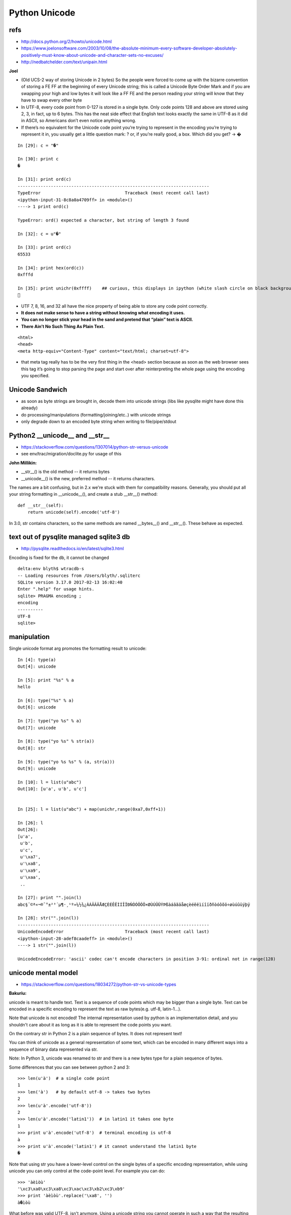 Python Unicode
=================


refs
------

* http://docs.python.org/2/howto/unicode.html
* https://www.joelonsoftware.com/2003/10/08/the-absolute-minimum-every-software-developer-absolutely-positively-must-know-about-unicode-and-character-sets-no-excuses/
* http://nedbatchelder.com/text/unipain.html


**Joel**

* (Old UCS-2 way of storing Unicode in 2 bytes)
  So the people were forced to come up with the bizarre convention of storing a
  FE FF at the beginning of every Unicode string; this is called a Unicode Byte
  Order Mark and if you are swapping your high and low bytes it will look like a
  FF FE and the person reading your string will know that they have to swap every
  other byte

* In UTF-8, every code point from 0-127 is stored in a single byte. Only code
  points 128 and above are stored using 2, 3, in fact, up to 6 bytes.
  This has the neat side effect that English text looks exactly the same in UTF-8
  as it did in ASCII, so Americans don’t even notice anything wrong. 

* If there’s no equivalent for the Unicode code point you’re trying to represent
  in the encoding you’re trying to represent it in, you usually get a little
  question mark: ? or, if you’re really good, a box. Which did you get? -> �

::

    In [29]: c = "�"

    In [30]: print c
    �

    In [31]: print ord(c)
    ---------------------------------------------------------------------------
    TypeError                                 Traceback (most recent call last)
    <ipython-input-31-8c8a0a4709ff> in <module>()
    ----> 1 print ord(c)

    TypeError: ord() expected a character, but string of length 3 found

    In [32]: c = u"�"

    In [33]: print ord(c)
    65533

    In [34]: print hex(ord(c))
    0xfffd

    In [35]: print unichr(0xffff)    ## curious, this displays in ipython (white slash circle on black background) but cannot copy/paste into vim
    ￿



* UTF 7, 8, 16, and 32 all have the nice property of being able to store any code point correctly.

* **It does not make sense to have a string without knowing what encoding it uses.**

* **You can no longer stick your head in the sand and pretend that “plain” text is ASCII.**

* **There Ain’t No Such Thing As Plain Text.**


::

    <html>
    <head>
    <meta http-equiv="Content-Type" content="text/html; charset=utf-8">


* that meta tag really has to be the very first thing in the <head> section
  because as soon as the web browser sees this tag it’s going to stop parsing the
  page and start over after reinterpreting the whole page using the encoding you
  specified.


Unicode Sandwich
------------------

* as soon as byte strings are brought in, decode them into unicode strings (libs like pysqlite might have done this already)
* do processing/manipulations (formatting/joining/etc..) with unicode strings
* only degrade down to an encoded byte string when writing to file/pipe/stdout
         

Python2 __unicode__ and __str__
----------------------------------

* https://stackoverflow.com/questions/1307014/python-str-versus-unicode
* see env/trac/migration/doclite.py for usage of this 

**John Millikin:**

* __str__() is the old method -- it returns bytes
* __unicode__() is the new, preferred method -- it returns characters. 

The names are a bit confusing, but in 2.x we're stuck with them for compatibility reasons. 
Generally, you should put all your string formatting in __unicode__(), and create a stub __str__() method:

::

    def __str__(self):
        return unicode(self).encode('utf-8')

In 3.0, str contains characters, so the same methods are 
named __bytes__() and __str__(). These behave as expected.

 

text out of pysqlite managed sqlite3 db
------------------------------------------

* http://pysqlite.readthedocs.io/en/latest/sqlite3.html

Encoding is fixed for the db, it cannot be changed

::

    delta:env blyth$ wtracdb-s
    -- Loading resources from /Users/blyth/.sqliterc
    SQLite version 3.17.0 2017-02-13 16:02:40
    Enter ".help" for usage hints.
    sqlite> PRAGMA encoding ; 
    encoding  
    ----------
    UTF-8     
    sqlite> 



manipulation
--------------


Single unicode format arg promotes the formatting result to unicode::

    In [4]: type(a)
    Out[4]: unicode

    In [5]: print "%s" % a
    hello

    In [6]: type("%s" % a)
    Out[6]: unicode

    In [7]: type("yo %s" % a)
    Out[7]: unicode

    In [8]: type("yo %s" % str(a))
    Out[8]: str

    In [9]: type("yo %s %s" % (a, str(a)))
    Out[9]: unicode

    In [10]: l = list(u"abc")
    Out[10]: [u'a', u'b', u'c']


    In [25]: l = list(u"abc") + map(unichr,range(0xa7,0xff+1))

    In [26]: l
    Out[26]: 
    [u'a',
     u'b',
     u'c',
     u'\xa7',
     u'\xa8',
     u'\xa9',
     u'\xaa',
     ..

    In [27]: print "".join(l)
    abc§¨©ª«¬­®¯°±²³´µ¶·¸¹º»¼½¾¿ÀÁÂÃÄÅÆÇÈÉÊËÌÍÎÏÐÑÒÓÔÕÖ×ØÙÚÛÜÝÞßàáâãäåæçèéêëìíîïðñòóôõö÷øùúûüýþÿ

    In [28]: str("".join(l))
    ---------------------------------------------------------------------------
    UnicodeEncodeError                        Traceback (most recent call last)
    <ipython-input-28-adef8caadeff> in <module>()
    ----> 1 str("".join(l))

    UnicodeEncodeError: 'ascii' codec can't encode characters in position 3-91: ordinal not in range(128)





unicode mental model
---------------------

* https://stackoverflow.com/questions/18034272/python-str-vs-unicode-types

**Bakuriu:**

unicode is meant to handle text. Text is a sequence of code points which may be
bigger than a single byte. Text can be encoded in a specific encoding to
represent the text as raw bytes(e.g. utf-8, latin-1...).

Note that unicode is not encoded! The internal representation used by python is
an implementation detail, and you shouldn't care about it as long as it is able
to represent the code points you want.

On the contrary str in Python 2 is a plain sequence of bytes. It does not
represent text!

You can think of unicode as a general representation of some text, which can be
encoded in many different ways into a sequence of binary data represented via
str.

Note: In Python 3, unicode was renamed to str and there is a new bytes type for
a plain sequence of bytes.

Some differences that you can see between python 2 and 3::

    >>> len(u'à')  # a single code point
    1
    >>> len('à')   # by default utf-8 -> takes two bytes
    2
    >>> len(u'à'.encode('utf-8'))
    2
    >>> len(u'à'.encode('latin1'))  # in latin1 it takes one byte
    1
    >>> print u'à'.encode('utf-8')  # terminal encoding is utf-8
    à
    >>> print u'à'.encode('latin1') # it cannot understand the latin1 byte
    �


Note that using str you have a lower-level control on the single bytes of a
specific encoding representation, while using unicode you can only control at
the code-point level. For example you can do:

::

    >>> 'àèìòù'
    '\xc3\xa0\xc3\xa8\xc3\xac\xc3\xb2\xc3\xb9'
    >>> print 'àèìòù'.replace('\xa8', '')
    à�ìòù

What before was valid UTF-8, isn't anymore. Using a unicode string you cannot
operate in such a way that the resulting string isn't valid unicode text. You
can remove a code point, replace a code point with a different code point etc.
but you cannot mess with the internal representation.



handling unicode in python
-----------------------------

* http://www.utf8-chartable.de/unicode-utf8-table.pl?start=128&number=128&names=-&utf8=0x
* https://docs.python.org/2/howto/unicode.html 


::

    In [49]: for _ in range(0xa0,0xff+1):print "%4s " % hex(_), unichr(_)*100
    0xa0                                                                                                      
    0xa1  ¡¡¡¡¡¡¡¡¡¡¡¡¡¡¡¡¡¡¡¡¡¡¡¡¡¡¡¡¡¡¡¡¡¡¡¡¡¡¡¡¡¡¡¡¡¡¡¡¡¡¡¡¡¡¡¡¡¡¡¡¡¡¡¡¡¡¡¡¡¡¡¡¡¡¡¡¡¡¡¡¡¡¡¡¡¡¡¡¡¡¡¡¡¡¡¡¡¡¡¡
    0xa2  ¢¢¢¢¢¢¢¢¢¢¢¢¢¢¢¢¢¢¢¢¢¢¢¢¢¢¢¢¢¢¢¢¢¢¢¢¢¢¢¢¢¢¢¢¢¢¢¢¢¢¢¢¢¢¢¢¢¢¢¢¢¢¢¢¢¢¢¢¢¢¢¢¢¢¢¢¢¢¢¢¢¢¢¢¢¢¢¢¢¢¢¢¢¢¢¢¢¢¢¢
    0xa3  ££££££££££££££££££££££££££££££££££££££££££££££££££££££££££££££££££££££££££££££££££££££££££££££££££££
    0xa4  ¤¤¤¤¤¤¤¤¤¤¤¤¤¤¤¤¤¤¤¤¤¤¤¤¤¤¤¤¤¤¤¤¤¤¤¤¤¤¤¤¤¤¤¤¤¤¤¤¤¤¤¤¤¤¤¤¤¤¤¤¤¤¤¤¤¤¤¤¤¤¤¤¤¤¤¤¤¤¤¤¤¤¤¤¤¤¤¤¤¤¤¤¤¤¤¤¤¤¤¤
    0xa5  ¥¥¥¥¥¥¥¥¥¥¥¥¥¥¥¥¥¥¥¥¥¥¥¥¥¥¥¥¥¥¥¥¥¥¥¥¥¥¥¥¥¥¥¥¥¥¥¥¥¥¥¥¥¥¥¥¥¥¥¥¥¥¥¥¥¥¥¥¥¥¥¥¥¥¥¥¥¥¥¥¥¥¥¥¥¥¥¥¥¥¥¥¥¥¥¥¥¥¥¥
    0xa6  ¦¦¦¦¦¦¦¦¦¦¦¦¦¦¦¦¦¦¦¦¦¦¦¦¦¦¦¦¦¦¦¦¦¦¦¦¦¦¦¦¦¦¦¦¦¦¦¦¦¦¦¦¦¦¦¦¦¦¦¦¦¦¦¦¦¦¦¦¦¦¦¦¦¦¦¦¦¦¦¦¦¦¦¦¦¦¦¦¦¦¦¦¦¦¦¦¦¦¦¦
    0xa7  §§§§§§§§§§§§§§§§§§§§§§§§§§§§§§§§§§§§§§§§§§§§§§§§§§§§§§§§§§§§§§§§§§§§§§§§§§§§§§§§§§§§§§§§§§§§§§§§§§§§
    0xa8  ¨¨¨¨¨¨¨¨¨¨¨¨¨¨¨¨¨¨¨¨¨¨¨¨¨¨¨¨¨¨¨¨¨¨¨¨¨¨¨¨¨¨¨¨¨¨¨¨¨¨¨¨¨¨¨¨¨¨¨¨¨¨¨¨¨¨¨¨¨¨¨¨¨¨¨¨¨¨¨¨¨¨¨¨¨¨¨¨¨¨¨¨¨¨¨¨¨¨¨¨
    0xa9  ©©©©©©©©©©©©©©©©©©©©©©©©©©©©©©©©©©©©©©©©©©©©©©©©©©©©©©©©©©©©©©©©©©©©©©©©©©©©©©©©©©©©©©©©©©©©©©©©©©©©
    0xaa  ªªªªªªªªªªªªªªªªªªªªªªªªªªªªªªªªªªªªªªªªªªªªªªªªªªªªªªªªªªªªªªªªªªªªªªªªªªªªªªªªªªªªªªªªªªªªªªªªªªªª
    0xab  ««««««««««««««««««««««««««««««««««««««««««««««««««««««««««««««««««««««««««««««««««««««««««««««««««««
    0xac  ¬¬¬¬¬¬¬¬¬¬¬¬¬¬¬¬¬¬¬¬¬¬¬¬¬¬¬¬¬¬¬¬¬¬¬¬¬¬¬¬¬¬¬¬¬¬¬¬¬¬¬¬¬¬¬¬¬¬¬¬¬¬¬¬¬¬¬¬¬¬¬¬¬¬¬¬¬¬¬¬¬¬¬¬¬¬¬¬¬¬¬¬¬¬¬¬¬¬¬¬
    0xad  ­­­­­­­­­­­­­­­­­­­­­­­­­­­­­­­­­­­­­­­­­­­­­­­­­­­­­­­­­­­­­­­­­­­­­­­­­­­­­­­­­­­­­­­­­­­­­­­­­­­­
    0xae  ®®®®®®®®®®®®®®®®®®®®®®®®®®®®®®®®®®®®®®®®®®®®®®®®®®®®®®®®®®®®®®®®®®®®®®®®®®®®®®®®®®®®®®®®®®®®®®®®®®®®
    0xaf  ¯¯¯¯¯¯¯¯¯¯¯¯¯¯¯¯¯¯¯¯¯¯¯¯¯¯¯¯¯¯¯¯¯¯¯¯¯¯¯¯¯¯¯¯¯¯¯¯¯¯¯¯¯¯¯¯¯¯¯¯¯¯¯¯¯¯¯¯¯¯¯¯¯¯¯¯¯¯¯¯¯¯¯¯¯¯¯¯¯¯¯¯¯¯¯¯¯¯¯¯
    0xb0  °°°°°°°°°°°°°°°°°°°°°°°°°°°°°°°°°°°°°°°°°°°°°°°°°°°°°°°°°°°°°°°°°°°°°°°°°°°°°°°°°°°°°°°°°°°°°°°°°°°°
    0xb1  ±±±±±±±±±±±±±±±±±±±±±±±±±±±±±±±±±±±±±±±±±±±±±±±±±±±±±±±±±±±±±±±±±±±±±±±±±±±±±±±±±±±±±±±±±±±±±±±±±±±±
    0xb2  ²²²²²²²²²²²²²²²²²²²²²²²²²²²²²²²²²²²²²²²²²²²²²²²²²²²²²²²²²²²²²²²²²²²²²²²²²²²²²²²²²²²²²²²²²²²²²²²²²²²²
    0xb3  ³³³³³³³³³³³³³³³³³³³³³³³³³³³³³³³³³³³³³³³³³³³³³³³³³³³³³³³³³³³³³³³³³³³³³³³³³³³³³³³³³³³³³³³³³³³³³³³³³³³³
    0xb4  ´´´´´´´´´´´´´´´´´´´´´´´´´´´´´´´´´´´´´´´´´´´´´´´´´´´´´´´´´´´´´´´´´´´´´´´´´´´´´´´´´´´´´´´´´´´´´´´´´´´´
    0xb5  µµµµµµµµµµµµµµµµµµµµµµµµµµµµµµµµµµµµµµµµµµµµµµµµµµµµµµµµµµµµµµµµµµµµµµµµµµµµµµµµµµµµµµµµµµµµµµµµµµµµ
    0xb6  ¶¶¶¶¶¶¶¶¶¶¶¶¶¶¶¶¶¶¶¶¶¶¶¶¶¶¶¶¶¶¶¶¶¶¶¶¶¶¶¶¶¶¶¶¶¶¶¶¶¶¶¶¶¶¶¶¶¶¶¶¶¶¶¶¶¶¶¶¶¶¶¶¶¶¶¶¶¶¶¶¶¶¶¶¶¶¶¶¶¶¶¶¶¶¶¶¶¶¶¶
    0xb7  ····································································································
    0xb8  ¸¸¸¸¸¸¸¸¸¸¸¸¸¸¸¸¸¸¸¸¸¸¸¸¸¸¸¸¸¸¸¸¸¸¸¸¸¸¸¸¸¸¸¸¸¸¸¸¸¸¸¸¸¸¸¸¸¸¸¸¸¸¸¸¸¸¸¸¸¸¸¸¸¸¸¸¸¸¸¸¸¸¸¸¸¸¸¸¸¸¸¸¸¸¸¸¸¸¸¸
    0xb9  ¹¹¹¹¹¹¹¹¹¹¹¹¹¹¹¹¹¹¹¹¹¹¹¹¹¹¹¹¹¹¹¹¹¹¹¹¹¹¹¹¹¹¹¹¹¹¹¹¹¹¹¹¹¹¹¹¹¹¹¹¹¹¹¹¹¹¹¹¹¹¹¹¹¹¹¹¹¹¹¹¹¹¹¹¹¹¹¹¹¹¹¹¹¹¹¹¹¹¹¹
    0xba  ºººººººººººººººººººººººººººººººººººººººººººººººººººººººººººººººººººººººººººººººººººººººººººººººººººº
    0xbb  »»»»»»»»»»»»»»»»»»»»»»»»»»»»»»»»»»»»»»»»»»»»»»»»»»»»»»»»»»»»»»»»»»»»»»»»»»»»»»»»»»»»»»»»»»»»»»»»»»»»
    0xbc  ¼¼¼¼¼¼¼¼¼¼¼¼¼¼¼¼¼¼¼¼¼¼¼¼¼¼¼¼¼¼¼¼¼¼¼¼¼¼¼¼¼¼¼¼¼¼¼¼¼¼¼¼¼¼¼¼¼¼¼¼¼¼¼¼¼¼¼¼¼¼¼¼¼¼¼¼¼¼¼¼¼¼¼¼¼¼¼¼¼¼¼¼¼¼¼¼¼¼¼¼
    0xbd  ½½½½½½½½½½½½½½½½½½½½½½½½½½½½½½½½½½½½½½½½½½½½½½½½½½½½½½½½½½½½½½½½½½½½½½½½½½½½½½½½½½½½½½½½½½½½½½½½½½½½
    0xbe  ¾¾¾¾¾¾¾¾¾¾¾¾¾¾¾¾¾¾¾¾¾¾¾¾¾¾¾¾¾¾¾¾¾¾¾¾¾¾¾¾¾¾¾¾¾¾¾¾¾¾¾¾¾¾¾¾¾¾¾¾¾¾¾¾¾¾¾¾¾¾¾¾¾¾¾¾¾¾¾¾¾¾¾¾¾¾¾¾¾¾¾¾¾¾¾¾¾¾¾¾
    0xbf  ¿¿¿¿¿¿¿¿¿¿¿¿¿¿¿¿¿¿¿¿¿¿¿¿¿¿¿¿¿¿¿¿¿¿¿¿¿¿¿¿¿¿¿¿¿¿¿¿¿¿¿¿¿¿¿¿¿¿¿¿¿¿¿¿¿¿¿¿¿¿¿¿¿¿¿¿¿¿¿¿¿¿¿¿¿¿¿¿¿¿¿¿¿¿¿¿¿¿¿¿
    0xc0  ÀÀÀÀÀÀÀÀÀÀÀÀÀÀÀÀÀÀÀÀÀÀÀÀÀÀÀÀÀÀÀÀÀÀÀÀÀÀÀÀÀÀÀÀÀÀÀÀÀÀÀÀÀÀÀÀÀÀÀÀÀÀÀÀÀÀÀÀÀÀÀÀÀÀÀÀÀÀÀÀÀÀÀÀÀÀÀÀÀÀÀÀÀÀÀÀÀÀÀÀ
    0xc1  ÁÁÁÁÁÁÁÁÁÁÁÁÁÁÁÁÁÁÁÁÁÁÁÁÁÁÁÁÁÁÁÁÁÁÁÁÁÁÁÁÁÁÁÁÁÁÁÁÁÁÁÁÁÁÁÁÁÁÁÁÁÁÁÁÁÁÁÁÁÁÁÁÁÁÁÁÁÁÁÁÁÁÁÁÁÁÁÁÁÁÁÁÁÁÁÁÁÁÁÁ
    0xc2  ÂÂÂÂÂÂÂÂÂÂÂÂÂÂÂÂÂÂÂÂÂÂÂÂÂÂÂÂÂÂÂÂÂÂÂÂÂÂÂÂÂÂÂÂÂÂÂÂÂÂÂÂÂÂÂÂÂÂÂÂÂÂÂÂÂÂÂÂÂÂÂÂÂÂÂÂÂÂÂÂÂÂÂÂÂÂÂÂÂÂÂÂÂÂÂÂÂÂÂÂ
    0xc3  ÃÃÃÃÃÃÃÃÃÃÃÃÃÃÃÃÃÃÃÃÃÃÃÃÃÃÃÃÃÃÃÃÃÃÃÃÃÃÃÃÃÃÃÃÃÃÃÃÃÃÃÃÃÃÃÃÃÃÃÃÃÃÃÃÃÃÃÃÃÃÃÃÃÃÃÃÃÃÃÃÃÃÃÃÃÃÃÃÃÃÃÃÃÃÃÃÃÃÃÃ
    0xc4  ÄÄÄÄÄÄÄÄÄÄÄÄÄÄÄÄÄÄÄÄÄÄÄÄÄÄÄÄÄÄÄÄÄÄÄÄÄÄÄÄÄÄÄÄÄÄÄÄÄÄÄÄÄÄÄÄÄÄÄÄÄÄÄÄÄÄÄÄÄÄÄÄÄÄÄÄÄÄÄÄÄÄÄÄÄÄÄÄÄÄÄÄÄÄÄÄÄÄÄÄ
    0xc5  ÅÅÅÅÅÅÅÅÅÅÅÅÅÅÅÅÅÅÅÅÅÅÅÅÅÅÅÅÅÅÅÅÅÅÅÅÅÅÅÅÅÅÅÅÅÅÅÅÅÅÅÅÅÅÅÅÅÅÅÅÅÅÅÅÅÅÅÅÅÅÅÅÅÅÅÅÅÅÅÅÅÅÅÅÅÅÅÅÅÅÅÅÅÅÅÅÅÅÅÅ
    0xc6  ÆÆÆÆÆÆÆÆÆÆÆÆÆÆÆÆÆÆÆÆÆÆÆÆÆÆÆÆÆÆÆÆÆÆÆÆÆÆÆÆÆÆÆÆÆÆÆÆÆÆÆÆÆÆÆÆÆÆÆÆÆÆÆÆÆÆÆÆÆÆÆÆÆÆÆÆÆÆÆÆÆÆÆÆÆÆÆÆÆÆÆÆÆÆÆÆÆÆÆÆ
    0xc7  ÇÇÇÇÇÇÇÇÇÇÇÇÇÇÇÇÇÇÇÇÇÇÇÇÇÇÇÇÇÇÇÇÇÇÇÇÇÇÇÇÇÇÇÇÇÇÇÇÇÇÇÇÇÇÇÇÇÇÇÇÇÇÇÇÇÇÇÇÇÇÇÇÇÇÇÇÇÇÇÇÇÇÇÇÇÇÇÇÇÇÇÇÇÇÇÇÇÇÇÇ
    0xc8  ÈÈÈÈÈÈÈÈÈÈÈÈÈÈÈÈÈÈÈÈÈÈÈÈÈÈÈÈÈÈÈÈÈÈÈÈÈÈÈÈÈÈÈÈÈÈÈÈÈÈÈÈÈÈÈÈÈÈÈÈÈÈÈÈÈÈÈÈÈÈÈÈÈÈÈÈÈÈÈÈÈÈÈÈÈÈÈÈÈÈÈÈÈÈÈÈÈÈÈÈ
    0xc9  ÉÉÉÉÉÉÉÉÉÉÉÉÉÉÉÉÉÉÉÉÉÉÉÉÉÉÉÉÉÉÉÉÉÉÉÉÉÉÉÉÉÉÉÉÉÉÉÉÉÉÉÉÉÉÉÉÉÉÉÉÉÉÉÉÉÉÉÉÉÉÉÉÉÉÉÉÉÉÉÉÉÉÉÉÉÉÉÉÉÉÉÉÉÉÉÉÉÉÉÉ
    0xca  ÊÊÊÊÊÊÊÊÊÊÊÊÊÊÊÊÊÊÊÊÊÊÊÊÊÊÊÊÊÊÊÊÊÊÊÊÊÊÊÊÊÊÊÊÊÊÊÊÊÊÊÊÊÊÊÊÊÊÊÊÊÊÊÊÊÊÊÊÊÊÊÊÊÊÊÊÊÊÊÊÊÊÊÊÊÊÊÊÊÊÊÊÊÊÊÊÊÊÊÊ
    0xcb  ËËËËËËËËËËËËËËËËËËËËËËËËËËËËËËËËËËËËËËËËËËËËËËËËËËËËËËËËËËËËËËËËËËËËËËËËËËËËËËËËËËËËËËËËËËËËËËËËËËËË
    0xcc  ÌÌÌÌÌÌÌÌÌÌÌÌÌÌÌÌÌÌÌÌÌÌÌÌÌÌÌÌÌÌÌÌÌÌÌÌÌÌÌÌÌÌÌÌÌÌÌÌÌÌÌÌÌÌÌÌÌÌÌÌÌÌÌÌÌÌÌÌÌÌÌÌÌÌÌÌÌÌÌÌÌÌÌÌÌÌÌÌÌÌÌÌÌÌÌÌÌÌÌÌ
    0xcd  ÍÍÍÍÍÍÍÍÍÍÍÍÍÍÍÍÍÍÍÍÍÍÍÍÍÍÍÍÍÍÍÍÍÍÍÍÍÍÍÍÍÍÍÍÍÍÍÍÍÍÍÍÍÍÍÍÍÍÍÍÍÍÍÍÍÍÍÍÍÍÍÍÍÍÍÍÍÍÍÍÍÍÍÍÍÍÍÍÍÍÍÍÍÍÍÍÍÍÍÍ
    0xce  ÎÎÎÎÎÎÎÎÎÎÎÎÎÎÎÎÎÎÎÎÎÎÎÎÎÎÎÎÎÎÎÎÎÎÎÎÎÎÎÎÎÎÎÎÎÎÎÎÎÎÎÎÎÎÎÎÎÎÎÎÎÎÎÎÎÎÎÎÎÎÎÎÎÎÎÎÎÎÎÎÎÎÎÎÎÎÎÎÎÎÎÎÎÎÎÎÎÎÎÎ
    0xcf  ÏÏÏÏÏÏÏÏÏÏÏÏÏÏÏÏÏÏÏÏÏÏÏÏÏÏÏÏÏÏÏÏÏÏÏÏÏÏÏÏÏÏÏÏÏÏÏÏÏÏÏÏÏÏÏÏÏÏÏÏÏÏÏÏÏÏÏÏÏÏÏÏÏÏÏÏÏÏÏÏÏÏÏÏÏÏÏÏÏÏÏÏÏÏÏÏÏÏÏÏ
    0xd0  ÐÐÐÐÐÐÐÐÐÐÐÐÐÐÐÐÐÐÐÐÐÐÐÐÐÐÐÐÐÐÐÐÐÐÐÐÐÐÐÐÐÐÐÐÐÐÐÐÐÐÐÐÐÐÐÐÐÐÐÐÐÐÐÐÐÐÐÐÐÐÐÐÐÐÐÐÐÐÐÐÐÐÐÐÐÐÐÐÐÐÐÐÐÐÐÐÐÐÐÐ
    0xd1  ÑÑÑÑÑÑÑÑÑÑÑÑÑÑÑÑÑÑÑÑÑÑÑÑÑÑÑÑÑÑÑÑÑÑÑÑÑÑÑÑÑÑÑÑÑÑÑÑÑÑÑÑÑÑÑÑÑÑÑÑÑÑÑÑÑÑÑÑÑÑÑÑÑÑÑÑÑÑÑÑÑÑÑÑÑÑÑÑÑÑÑÑÑÑÑÑÑÑÑÑ
    0xd2  ÒÒÒÒÒÒÒÒÒÒÒÒÒÒÒÒÒÒÒÒÒÒÒÒÒÒÒÒÒÒÒÒÒÒÒÒÒÒÒÒÒÒÒÒÒÒÒÒÒÒÒÒÒÒÒÒÒÒÒÒÒÒÒÒÒÒÒÒÒÒÒÒÒÒÒÒÒÒÒÒÒÒÒÒÒÒÒÒÒÒÒÒÒÒÒÒÒÒÒÒ
    0xd3  ÓÓÓÓÓÓÓÓÓÓÓÓÓÓÓÓÓÓÓÓÓÓÓÓÓÓÓÓÓÓÓÓÓÓÓÓÓÓÓÓÓÓÓÓÓÓÓÓÓÓÓÓÓÓÓÓÓÓÓÓÓÓÓÓÓÓÓÓÓÓÓÓÓÓÓÓÓÓÓÓÓÓÓÓÓÓÓÓÓÓÓÓÓÓÓÓÓÓÓÓ
    0xd4  ÔÔÔÔÔÔÔÔÔÔÔÔÔÔÔÔÔÔÔÔÔÔÔÔÔÔÔÔÔÔÔÔÔÔÔÔÔÔÔÔÔÔÔÔÔÔÔÔÔÔÔÔÔÔÔÔÔÔÔÔÔÔÔÔÔÔÔÔÔÔÔÔÔÔÔÔÔÔÔÔÔÔÔÔÔÔÔÔÔÔÔÔÔÔÔÔÔÔÔÔ
    0xd5  ÕÕÕÕÕÕÕÕÕÕÕÕÕÕÕÕÕÕÕÕÕÕÕÕÕÕÕÕÕÕÕÕÕÕÕÕÕÕÕÕÕÕÕÕÕÕÕÕÕÕÕÕÕÕÕÕÕÕÕÕÕÕÕÕÕÕÕÕÕÕÕÕÕÕÕÕÕÕÕÕÕÕÕÕÕÕÕÕÕÕÕÕÕÕÕÕÕÕÕÕ
    0xd6  ÖÖÖÖÖÖÖÖÖÖÖÖÖÖÖÖÖÖÖÖÖÖÖÖÖÖÖÖÖÖÖÖÖÖÖÖÖÖÖÖÖÖÖÖÖÖÖÖÖÖÖÖÖÖÖÖÖÖÖÖÖÖÖÖÖÖÖÖÖÖÖÖÖÖÖÖÖÖÖÖÖÖÖÖÖÖÖÖÖÖÖÖÖÖÖÖÖÖÖÖ
    0xd7  ××××××××××××××××××××××××××××××××××××××××××××××××××××××××××××××××××××××××××××××××××××××××××××××××××××
    0xd8  ØØØØØØØØØØØØØØØØØØØØØØØØØØØØØØØØØØØØØØØØØØØØØØØØØØØØØØØØØØØØØØØØØØØØØØØØØØØØØØØØØØØØØØØØØØØØØØØØØØØØ
    0xd9  ÙÙÙÙÙÙÙÙÙÙÙÙÙÙÙÙÙÙÙÙÙÙÙÙÙÙÙÙÙÙÙÙÙÙÙÙÙÙÙÙÙÙÙÙÙÙÙÙÙÙÙÙÙÙÙÙÙÙÙÙÙÙÙÙÙÙÙÙÙÙÙÙÙÙÙÙÙÙÙÙÙÙÙÙÙÙÙÙÙÙÙÙÙÙÙÙÙÙÙÙ
    0xda  ÚÚÚÚÚÚÚÚÚÚÚÚÚÚÚÚÚÚÚÚÚÚÚÚÚÚÚÚÚÚÚÚÚÚÚÚÚÚÚÚÚÚÚÚÚÚÚÚÚÚÚÚÚÚÚÚÚÚÚÚÚÚÚÚÚÚÚÚÚÚÚÚÚÚÚÚÚÚÚÚÚÚÚÚÚÚÚÚÚÚÚÚÚÚÚÚÚÚÚÚ
    0xdb  ÛÛÛÛÛÛÛÛÛÛÛÛÛÛÛÛÛÛÛÛÛÛÛÛÛÛÛÛÛÛÛÛÛÛÛÛÛÛÛÛÛÛÛÛÛÛÛÛÛÛÛÛÛÛÛÛÛÛÛÛÛÛÛÛÛÛÛÛÛÛÛÛÛÛÛÛÛÛÛÛÛÛÛÛÛÛÛÛÛÛÛÛÛÛÛÛÛÛÛÛ
    0xdc  ÜÜÜÜÜÜÜÜÜÜÜÜÜÜÜÜÜÜÜÜÜÜÜÜÜÜÜÜÜÜÜÜÜÜÜÜÜÜÜÜÜÜÜÜÜÜÜÜÜÜÜÜÜÜÜÜÜÜÜÜÜÜÜÜÜÜÜÜÜÜÜÜÜÜÜÜÜÜÜÜÜÜÜÜÜÜÜÜÜÜÜÜÜÜÜÜÜÜÜÜ
    0xdd  ÝÝÝÝÝÝÝÝÝÝÝÝÝÝÝÝÝÝÝÝÝÝÝÝÝÝÝÝÝÝÝÝÝÝÝÝÝÝÝÝÝÝÝÝÝÝÝÝÝÝÝÝÝÝÝÝÝÝÝÝÝÝÝÝÝÝÝÝÝÝÝÝÝÝÝÝÝÝÝÝÝÝÝÝÝÝÝÝÝÝÝÝÝÝÝÝÝÝÝÝ
    0xde  ÞÞÞÞÞÞÞÞÞÞÞÞÞÞÞÞÞÞÞÞÞÞÞÞÞÞÞÞÞÞÞÞÞÞÞÞÞÞÞÞÞÞÞÞÞÞÞÞÞÞÞÞÞÞÞÞÞÞÞÞÞÞÞÞÞÞÞÞÞÞÞÞÞÞÞÞÞÞÞÞÞÞÞÞÞÞÞÞÞÞÞÞÞÞÞÞÞÞÞÞ
    0xdf  ßßßßßßßßßßßßßßßßßßßßßßßßßßßßßßßßßßßßßßßßßßßßßßßßßßßßßßßßßßßßßßßßßßßßßßßßßßßßßßßßßßßßßßßßßßßßßßßßßßßß
    0xe0  àààààààààààààààààààààààààààààààààààààààààààààààààààààààààààààààààààààààààààààààààààààààààààààààààààà
    0xe1  áááááááááááááááááááááááááááááááááááááááááááááááááááááááááááááááááááááááááááááááááááááááááááááááááááá
    0xe2  ââââââââââââââââââââââââââââââââââââââââââââââââââââââââââââââââââââââââââââââââââââââââââââââââââââ
    0xe3  ãããããããããããããããããããããããããããããããããããããããããããããããããããããããããããããããããããããããããããããããããããããããããããããããããããã
    0xe4  ääääääääääääääääääääääääääääääääääääääääääääääääääääääääääääääääääääääääääääääääääääääääääääääääääää
    0xe5  åååååååååååååååååååååååååååååååååååååååååååååååååååååååååååååååååååååååååååååååååååååååååååååååååååå
    0xe6  ææææææææææææææææææææææææææææææææææææææææææææææææææææææææææææææææææææææææææææææææææææææææææææææææææææ
    0xe7  çççççççççççççççççççççççççççççççççççççççççççççççççççççççççççççççççççççççççççççççççççççççççççççççççççç
    0xe8  èèèèèèèèèèèèèèèèèèèèèèèèèèèèèèèèèèèèèèèèèèèèèèèèèèèèèèèèèèèèèèèèèèèèèèèèèèèèèèèèèèèèèèèèèèèèèèèèèèèè
    0xe9  éééééééééééééééééééééééééééééééééééééééééééééééééééééééééééééééééééééééééééééééééééééééééééééééééééé
    0xea  êêêêêêêêêêêêêêêêêêêêêêêêêêêêêêêêêêêêêêêêêêêêêêêêêêêêêêêêêêêêêêêêêêêêêêêêêêêêêêêêêêêêêêêêêêêêêêêêêêêê
    0xeb  ëëëëëëëëëëëëëëëëëëëëëëëëëëëëëëëëëëëëëëëëëëëëëëëëëëëëëëëëëëëëëëëëëëëëëëëëëëëëëëëëëëëëëëëëëëëëëëëëëëëë
    0xec  ìììììììììììììììììììììììììììììììììììììììììììììììììììììììììììììììììììììììììììììììììììììììììììììììììììì
    0xed  íííííííííííííííííííííííííííííííííííííííííííííííííííííííííííííííííííííííííííííííííííííííííííííííííííí
    0xee  îîîîîîîîîîîîîîîîîîîîîîîîîîîîîîîîîîîîîîîîîîîîîîîîîîîîîîîîîîîîîîîîîîîîîîîîîîîîîîîîîîîîîîîîîîîîîîîîîîîî
    0xef  ïïïïïïïïïïïïïïïïïïïïïïïïïïïïïïïïïïïïïïïïïïïïïïïïïïïïïïïïïïïïïïïïïïïïïïïïïïïïïïïïïïïïïïïïïïïïïïïïïïïï
    0xf0  ðððððððððððððððððððððððððððððððððððððððððððððððððððððððððððððððððððððððððððððððððððððððððððððððððððð
    0xf1  ññññññññññññññññññññññññññññññññññññññññññññññññññññññññññññññññññññññññññññññññññññññññññññññññññññ
    0xf2  òòòòòòòòòòòòòòòòòòòòòòòòòòòòòòòòòòòòòòòòòòòòòòòòòòòòòòòòòòòòòòòòòòòòòòòòòòòòòòòòòòòòòòòòòòòòòòòòòòòò
    0xf3  óóóóóóóóóóóóóóóóóóóóóóóóóóóóóóóóóóóóóóóóóóóóóóóóóóóóóóóóóóóóóóóóóóóóóóóóóóóóóóóóóóóóóóóóóóóóóóóóóóóó
    0xf4  ôôôôôôôôôôôôôôôôôôôôôôôôôôôôôôôôôôôôôôôôôôôôôôôôôôôôôôôôôôôôôôôôôôôôôôôôôôôôôôôôôôôôôôôôôôôôôôôôôôôô
    0xf5  õõõõõõõõõõõõõõõõõõõõõõõõõõõõõõõõõõõõõõõõõõõõõõõõõõõõõõõõõõõõõõõõõõõõõõõõõõõõõõõõõõõõõõõõõõõõõõõõõõõõ
    0xf6  öööööööööööööööööööööööööööööööööööööööööööööööööööööööööööööööööööööööööööööööööööööööööööööööööööö
    0xf7  ÷÷÷÷÷÷÷÷÷÷÷÷÷÷÷÷÷÷÷÷÷÷÷÷÷÷÷÷÷÷÷÷÷÷÷÷÷÷÷÷÷÷÷÷÷÷÷÷÷÷÷÷÷÷÷÷÷÷÷÷÷÷÷÷÷÷÷÷÷÷÷÷÷÷÷÷÷÷÷÷÷÷÷÷÷÷÷÷÷÷÷÷÷÷÷÷÷÷÷÷
    0xf8  øøøøøøøøøøøøøøøøøøøøøøøøøøøøøøøøøøøøøøøøøøøøøøøøøøøøøøøøøøøøøøøøøøøøøøøøøøøøøøøøøøøøøøøøøøøøøøøøøøøø
    0xf9  ùùùùùùùùùùùùùùùùùùùùùùùùùùùùùùùùùùùùùùùùùùùùùùùùùùùùùùùùùùùùùùùùùùùùùùùùùùùùùùùùùùùùùùùùùùùùùùùùùùùù
    0xfa  úúúúúúúúúúúúúúúúúúúúúúúúúúúúúúúúúúúúúúúúúúúúúúúúúúúúúúúúúúúúúúúúúúúúúúúúúúúúúúúúúúúúúúúúúúúúúúúúúúúú
    0xfb  ûûûûûûûûûûûûûûûûûûûûûûûûûûûûûûûûûûûûûûûûûûûûûûûûûûûûûûûûûûûûûûûûûûûûûûûûûûûûûûûûûûûûûûûûûûûûûûûûûûûû
    0xfc  üüüüüüüüüüüüüüüüüüüüüüüüüüüüüüüüüüüüüüüüüüüüüüüüüüüüüüüüüüüüüüüüüüüüüüüüüüüüüüüüüüüüüüüüüüüüüüüüüüüü
    0xfd  ýýýýýýýýýýýýýýýýýýýýýýýýýýýýýýýýýýýýýýýýýýýýýýýýýýýýýýýýýýýýýýýýýýýýýýýýýýýýýýýýýýýýýýýýýýýýýýýýýýýý
    0xfe  þþþþþþþþþþþþþþþþþþþþþþþþþþþþþþþþþþþþþþþþþþþþþþþþþþþþþþþþþþþþþþþþþþþþþþþþþþþþþþþþþþþþþþþþþþþþþþþþþþþþ
    0xff  ÿÿÿÿÿÿÿÿÿÿÿÿÿÿÿÿÿÿÿÿÿÿÿÿÿÿÿÿÿÿÿÿÿÿÿÿÿÿÿÿÿÿÿÿÿÿÿÿÿÿÿÿÿÿÿÿÿÿÿÿÿÿÿÿÿÿÿÿÿÿÿÿÿÿÿÿÿÿÿÿÿÿÿÿÿÿÿÿÿÿÿÿÿÿÿÿÿÿÿÿ



::

    In [51]: for _ in range(0xc2a0,0xc2ff+1):print "%4s " % hex(_), unichr(_)*50
    0xc2a0  슠슠슠슠슠슠슠슠슠슠슠슠슠슠슠슠슠슠슠슠슠슠슠슠슠슠슠슠슠슠슠슠슠슠슠슠슠슠슠슠슠슠슠슠슠슠슠슠슠슠
    0xc2a1  슡슡슡슡슡슡슡슡슡슡슡슡슡슡슡슡슡슡슡슡슡슡슡슡슡슡슡슡슡슡슡슡슡슡슡슡슡슡슡슡슡슡슡슡슡슡슡슡슡슡
    0xc2a2  슢슢슢슢슢슢슢슢슢슢슢슢슢슢슢슢슢슢슢슢슢슢슢슢슢슢슢슢슢슢슢슢슢슢슢슢슢슢슢슢슢슢슢슢슢슢슢슢슢슢
    0xc2a3  슣슣슣슣슣슣슣슣슣슣슣슣슣슣슣슣슣슣슣슣슣슣슣슣슣슣슣슣슣슣슣슣슣슣슣슣슣슣슣슣슣슣슣슣슣슣슣슣슣슣
    0xc2a4  스스스스스스스스스스스스스스스스스스스스스스스스스스스스스스스스스스스스스스스스스스스스스스스스스스
    0xc2a5  슥슥슥슥슥슥슥슥슥슥슥슥슥슥슥슥슥슥슥슥슥슥슥슥슥슥슥슥슥슥슥슥슥슥슥슥슥슥슥슥슥슥슥슥슥슥슥슥슥슥
    0xc2a6  슦슦슦슦슦슦슦슦슦슦슦슦슦슦슦슦슦슦슦슦슦슦슦슦슦슦슦슦슦슦슦슦슦슦슦슦슦슦슦슦슦슦슦슦슦슦슦슦슦슦
    0xc2a7  슧슧슧슧슧슧슧슧슧슧슧슧슧슧슧슧슧슧슧슧슧슧슧슧슧슧슧슧슧슧슧슧슧슧슧슧슧슧슧슧슧슧슧슧슧슧슧슧슧슧
    0xc2a8  슨슨슨슨슨슨슨슨슨슨슨슨슨슨슨슨슨슨슨슨슨슨슨슨슨슨슨슨슨슨슨슨슨슨슨슨슨슨슨슨슨슨슨슨슨슨슨슨슨슨
    0xc2a9  슩슩슩슩슩슩슩슩슩슩슩슩슩슩슩슩슩슩슩슩슩슩슩슩슩슩슩슩슩슩슩슩슩슩슩슩슩슩슩슩슩슩슩슩슩슩슩슩슩슩
    0xc2aa  슪슪슪슪슪슪슪슪슪슪슪슪슪슪슪슪슪슪슪슪슪슪슪슪슪슪슪슪슪슪슪슪슪슪슪슪슪슪슪슪슪슪슪슪슪슪슪슪슪슪
    0xc2ab  슫슫슫슫슫슫슫슫슫슫슫슫슫슫슫슫슫슫슫슫슫슫슫슫슫슫슫슫슫슫슫슫슫슫슫슫슫슫슫슫슫슫슫슫슫슫슫슫슫슫
    0xc2ac  슬슬슬슬슬슬슬슬슬슬슬슬슬슬슬슬슬슬슬슬슬슬슬슬슬슬슬슬슬슬슬슬슬슬슬슬슬슬슬슬슬슬슬슬슬슬슬슬슬슬
    0xc2ad  슭슭슭슭슭슭슭슭슭슭슭슭슭슭슭슭슭슭슭슭슭슭슭슭슭슭슭슭슭슭슭슭슭슭슭슭슭슭슭슭슭슭슭슭슭슭슭슭슭슭
    0xc2ae  슮슮슮슮슮슮슮슮슮슮슮슮슮슮슮슮슮슮슮슮슮슮슮슮슮슮슮슮슮슮슮슮슮슮슮슮슮슮슮슮슮슮슮슮슮슮슮슮슮슮



::

    In [54]: c = unichr(0xc2a4)

    In [55]: print c
    스
     
    In [56]: ord(c)  
    Out[56]: 49828

    In [57]: ord(c) == 0xc2a4
    Out[57]: True

    In [66]: u8 = c.encode("utf-8")

    In [67]: u16 = c.encode("utf-16")

    In [68]: u32 = c.encode("utf-32")

    In [69]: print u8
    스

    In [70]: print u16
    ????

    In [71]: print u32
    ????


    In [72]: u8.decode("utf-8")
    Out[72]: u'\uc2a4'

    In [73]: u8.decode("utf-8") == c
    Out[73]: True

    In [74]: u16.decode("utf-16") == c
    Out[74]: True

    In [75]: u32.decode("utf-32") == c
    Out[75]: True

    In [76]: c
    Out[76]: u'\uc2a4'

    In [77]: hex(ord(c))
    Out[77]: '0xc2a4'


    In [78]: c2 = u"\U0000c2a4"    # \U escape needs 8 hex digits , \u needs 4 hex digits 

    In [79]: hex(ord(c2))
    Out[79]: '0xc2a4'



